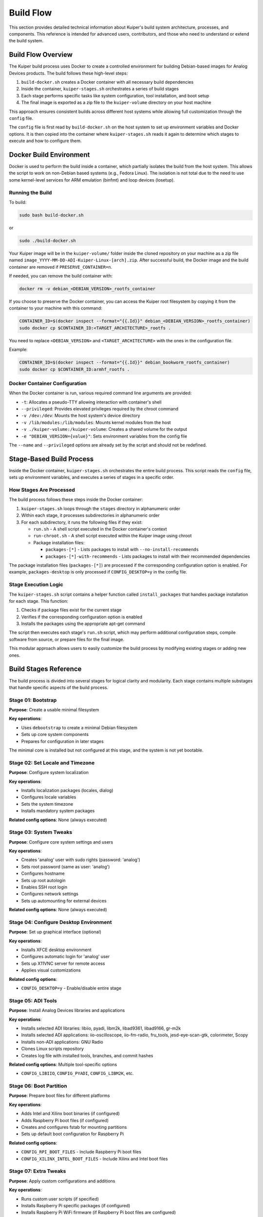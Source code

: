 .. _build-flow:

Build Flow
==========

This section provides detailed technical information about Kuiper's build 
system architecture, processes, and components. This reference is intended 
for advanced users, contributors, and those who need to understand or 
extend the build system.

Build Flow Overview
-------------------

The Kuiper build process uses Docker to create a controlled environment 
for building Debian-based images for Analog Devices products. The build 
follows these high-level steps:

#. ``build-docker.sh`` creates a Docker container with all necessary build 
   dependencies
#. Inside the container, ``kuiper-stages.sh`` orchestrates a series of 
   build stages
#. Each stage performs specific tasks like system configuration, tool 
   installation, and boot setup
#. The final image is exported as a zip file to the ``kuiper-volume`` 
   directory on your host machine

This approach ensures consistent builds across different host systems 
while allowing full customization through the ``config`` file.

The ``config`` file is first read by ``build-docker.sh`` on the host 
system to set up environment variables and Docker options. It is then 
copied into the container where ``kuiper-stages.sh`` reads it again to 
determine which stages to execute and how to configure them.

Docker Build Environment
------------------------

Docker is used to perform the build inside a container, which partially 
isolates the build from the host system. This allows the script to work 
on non-Debian based systems (e.g., Fedora Linux). The isolation is not 
total due to the need to use some kernel-level services for ARM emulation 
(binfmt) and loop devices (losetup).

Running the Build
~~~~~~~~~~~~~~~~~

To build:

.. code-block:: bash

   sudo bash build-docker.sh

or

.. code-block:: bash

   sudo ./build-docker.sh

Your Kuiper image will be in the ``kuiper-volume/`` folder inside the 
cloned repository on your machine as a zip file named 
``image_YYYY-MM-DD-ADI-Kuiper-Linux-[arch].zip``. After successful build, 
the Docker image and the build container are removed if 
``PRESERVE_CONTAINER=n``.

If needed, you can remove the build container with:

.. code-block:: bash

   docker rm -v debian_<DEBIAN_VERSION>_rootfs_container

If you choose to preserve the Docker container, you can access the Kuiper 
root filesystem by copying it from the container to your machine with this 
command:

.. code-block:: bash

   CONTAINER_ID=$(docker inspect --format="{{.Id}}" debian_<DEBIAN_VERSION>_rootfs_container)
   sudo docker cp $CONTAINER_ID:<TARGET_ARCHITECTURE>_rootfs .

You need to replace ``<DEBIAN_VERSION>`` and ``<TARGET_ARCHITECTURE>`` 
with the ones in the configuration file.

Example:

.. code-block:: bash

   CONTAINER_ID=$(docker inspect --format="{{.Id}}" debian_bookworm_rootfs_container)
   sudo docker cp $CONTAINER_ID:armhf_rootfs .

Docker Container Configuration
~~~~~~~~~~~~~~~~~~~~~~~~~~~~~~

When the Docker container is run, various required command line arguments 
are provided:

- ``-t``: Allocates a pseudo-TTY allowing interaction with container's shell
- ``--privileged``: Provides elevated privileges required by the chroot 
  command
- ``-v /dev:/dev``: Mounts the host system's device directory
- ``-v /lib/modules:/lib/modules``: Mounts kernel modules from the host
- ``-v ./kuiper-volume:/kuiper-volume``: Creates a shared volume for the 
  output
- ``-e "DEBIAN_VERSION={value}"``: Sets environment variables from the 
  config file

The ``--name`` and ``--privileged`` options are already set by the script 
and should not be redefined.

Stage-Based Build Process
-------------------------

Inside the Docker container, ``kuiper-stages.sh`` orchestrates the entire 
build process. This script reads the ``config`` file, sets up environment 
variables, and executes a series of stages in a specific order.

How Stages Are Processed
~~~~~~~~~~~~~~~~~~~~~~~~

The build process follows these steps inside the Docker container:

#. ``kuiper-stages.sh`` loops through the ``stages`` directory in 
   alphanumeric order
#. Within each stage, it processes subdirectories in alphanumeric order
#. For each subdirectory, it runs the following files if they exist:

   - ``run.sh`` - A shell script executed in the Docker container's context
   - ``run-chroot.sh`` - A shell script executed within the Kuiper image 
     using chroot
   - Package installation files:

     - ``packages-[*]`` - Lists packages to install with 
       ``--no-install-recommends``
     - ``packages-[*]-with-recommends`` - Lists packages to install with 
       their recommended dependencies

The package installation files (``packages-[*]``) are processed if the 
corresponding configuration option is enabled. For example, 
``packages-desktop`` is only processed if ``CONFIG_DESKTOP=y`` in the 
config file.

Stage Execution Logic
~~~~~~~~~~~~~~~~~~~~~

The ``kuiper-stages.sh`` script contains a helper function called 
``install_packages`` that handles package installation for each stage. 
This function:

#. Checks if package files exist for the current stage
#. Verifies if the corresponding configuration option is enabled
#. Installs the packages using the appropriate apt-get command

The script then executes each stage's ``run.sh`` script, which may perform 
additional configuration steps, compile software from source, or prepare 
files for the final image.

This modular approach allows users to easily customize the build process 
by modifying existing stages or adding new ones.

Build Stages Reference
----------------------

The build process is divided into several stages for logical clarity and 
modularity. Each stage contains multiple substages that handle specific 
aspects of the build process.

Stage 01: Bootstrap
~~~~~~~~~~~~~~~~~~~

**Purpose**: Create a usable minimal filesystem

**Key operations**:

- Uses ``debootstrap`` to create a minimal Debian filesystem
- Sets up core system components
- Prepares for configuration in later stages

The minimal core is installed but not configured at this stage, and the 
system is not yet bootable.

Stage 02: Set Locale and Timezone
~~~~~~~~~~~~~~~~~~~~~~~~~~~~~~~~~~

**Purpose**: Configure system localization

**Key operations**:

- Installs localization packages (locales, dialog)
- Configures locale variables
- Sets the system timezone
- Installs mandatory system packages

**Related config options**: None (always executed)

Stage 03: System Tweaks
~~~~~~~~~~~~~~~~~~~~~~~

**Purpose**: Configure core system settings and users

**Key operations**:

- Creates 'analog' user with sudo rights (password: 'analog')
- Sets root password (same as user: 'analog')
- Configures hostname
- Sets up root autologin
- Enables SSH root login
- Configures network settings
- Sets up automounting for external devices

**Related config options**: None (always executed)

Stage 04: Configure Desktop Environment
~~~~~~~~~~~~~~~~~~~~~~~~~~~~~~~~~~~~~~~~

**Purpose**: Set up graphical interface (optional)

**Key operations**:

- Installs XFCE desktop environment
- Configures automatic login for 'analog' user
- Sets up X11VNC server for remote access
- Applies visual customizations

**Related config options**:

- ``CONFIG_DESKTOP=y`` - Enable/disable entire stage

Stage 05: ADI Tools
~~~~~~~~~~~~~~~~~~~~

**Purpose**: Install Analog Devices libraries and applications

**Key operations**:

- Installs selected ADI libraries: libiio, pyadi, libm2k, libad9361, 
  libad9166, gr-m2k
- Installs selected ADI applications: iio-oscilloscope, iio-fm-radio, 
  fru_tools, jesd-eye-scan-gtk, colorimeter, Scopy
- Installs non-ADI applications: GNU Radio
- Clones Linux scripts repository
- Creates log file with installed tools, branches, and commit hashes

**Related config options**: Multiple tool-specific options

- ``CONFIG_LIBIIO``, ``CONFIG_PYADI``, ``CONFIG_LIBM2K``, etc.

Stage 06: Boot Partition
~~~~~~~~~~~~~~~~~~~~~~~~~

**Purpose**: Prepare boot files for different platforms

**Key operations**:

- Adds Intel and Xilinx boot binaries (if configured)
- Adds Raspberry Pi boot files (if configured)
- Creates and configures fstab for mounting partitions
- Sets up default boot configuration for Raspberry Pi

**Related config options**:

- ``CONFIG_RPI_BOOT_FILES`` - Include Raspberry Pi boot files
- ``CONFIG_XILINX_INTEL_BOOT_FILES`` - Include Xilinx and Intel boot files

Stage 07: Extra Tweaks
~~~~~~~~~~~~~~~~~~~~~~~

**Purpose**: Apply custom configurations and additions

**Key operations**:

- Runs custom user scripts (if specified)
- Installs Raspberry Pi specific packages (if configured)
- Installs Raspberry Pi WiFi firmware (if Raspberry Pi boot files are 
  configured)

**Related config options**:

- ``EXTRA_SCRIPT`` - Path to custom script
- ``INSTALL_RPI_PACKAGES`` - Install Raspberry Pi specific packages
- ``CONFIG_RPI_BOOT_FILES`` - Install Raspberry Pi WiFi firmware

Stage 08: Export Stage
~~~~~~~~~~~~~~~~~~~~~~

**Purpose**: Finalize and export the image

**Key operations**:

- Installs scripts to extend rootfs partition on first boot
- Exports source code for all packages (if configured)
- Generates license information
- Prepares boot partition for target hardware
- Creates and compresses the final disk image into a zip file

**Related config options**:

- ``EXPORT_SOURCES`` - Download source files for all packages
- ``ADI_EVAL_BOARD`` and ``CARRIER`` - Configure for specific hardware

Package Repositories
---------------------

Kuiper uses multiple package repositories to install and update software. 
These repositories are configured during the build process in the 
bootstrap stage.

ADI Repository
~~~~~~~~~~~~~~

The ADI APT repository is a collection of Debian package files that 
facilitates the distribution and installation of Analog Devices software 
packages. The repository contains .deb packages with boot files for 
carriers and Raspberry Pi.

**Advantages of using the ADI repository:**

- Easy installation, removal, and upgrading of packages (``apt install``, 
  ``apt remove``, ``apt upgrade``)
- Simplified version management
- Package manager handles dependency resolution and conflict detection
- Centralized distribution of ADI-specific packages

**Available packages include:**

- ``adi-carriers-boot-2022.r2``
- ``adi-carriers-boot-main``
- ``adi-rpi-boot-5.15.y``
- ``adi-rpi-boot-6.1``

Raspberry Pi Repository
~~~~~~~~~~~~~~~~~~~~~~~

By default, the Kuiper image includes the official Raspberry Pi package 
repository in ``/etc/apt/sources.list.d/raspi.list``. This repository 
provides access to Pi-specific packages and optimizations.

**Using the Raspberry Pi repository:**

#. Edit ``/etc/apt/sources.list.d/raspi.list`` and uncomment the first line
#. Update the package lists: ``sudo apt update``
#. Install packages as needed: ``sudo apt install <package-name>``

This gives you access to RPI-specific packages such as GPIO libraries, 
VideoCore tools, and other hardware-specific packages.

Installing Packages
~~~~~~~~~~~~~~~~~~~~

To install packages from either repository on your running Kuiper system:

.. code-block:: bash

   sudo apt update
   sudo apt install <package-name>

For example, to install Raspberry Pi boot files from the ADI repository:

.. code-block:: bash

   sudo apt update
   sudo apt install adi-rpi-boot-6.1

Kuiper Image Versions
---------------------

Depending on your configuration choices, different combinations of build 
stages and substages will be included. Here are the common build 
configurations:

Basic Image (Default)
~~~~~~~~~~~~~~~~~~~~~

The default configuration includes only the essential packages and 
configuration needed for a functional system:

- **01.bootstrap** - Core filesystem setup
- **02.set-locale-and-timezone** - Basic system localization
- **03.system-tweaks** - User and system configuration
- **05.adi-tools**

  - Substage **14.write-git-logs** - Build information tracking

- **06.boot-partition**

  - Substage **01.adi-boot-files** - Intel/Xilinx boot files (if enabled)
  - Substage **02.rpi-boot-files** - Raspberry Pi boot files (if enabled)
  - Substage **03.add-fstab** - Filesystem table configuration

- **07.extra-tweaks**

  - Substage **03.install-rpi-wifi-firmware** - WiFi support (if needed)

- **08.export-stage**

  - Substage **01.extend-rootfs** - Root filesystem expansion script
  - Substage **03.generate-license** - License generation
  - Substage **04.export-image** - Final image creation

Optional Components
~~~~~~~~~~~~~~~~~~~

These components can be added on top of the basic image:

**Desktop Environment** (``CONFIG_DESKTOP=y``):

- **04.configure-desktop-env**

  - Substage **01.desktop-env** - XFCE desktop
  - Substage **02.vnc-server** - Remote display access
  - Substage **03.cosmetic** - Visual customizations

**ADI Tools** (various ``CONFIG_*`` options):

- **05.adi-tools**

  - Substages for each tool (libiio, pyadi, libm2k, etc.)

**Source Code Export** (``EXPORT_SOURCES=y``):

- **08.export-stage**

  - Substage **02.export-sources** - Package source code collection

**Custom Scripts** (``EXTRA_SCRIPT`` set):

- **07.extra-tweaks**

  - Substage **01.extra-scripts** - Custom script execution

**Raspberry Pi Packages** (``INSTALL_RPI_PACKAGES=y``):

- **07.extra-tweaks**

  - Substage **02.install-rpi-packages** - RPI-specific packages

Build System Environment Variables
----------------------------------

The build system uses several environment variables that are set during 
the build process:

**Core Variables:**

- ``TARGET_ARCHITECTURE`` - armhf or arm64
- ``BUILD_DIR`` - ``${TARGET_ARCHITECTURE}_rootfs``
- ``IMG_FILE`` - ``image_$(date +%Y-%m-%d)-ADI-Kuiper-Linux-$TARGET_ARCHITECTURE.img``
- ``NUM_JOBS`` - Number of parallel jobs (defaults to ``$(nproc)``)

**Repository URLs:**

- ``GITHUB_ANALOG_DEVICES`` - ``https://github.com/analogdevicesinc``
- ``ADI_REPOS`` - ``ADI_repos_git_info.txt``

**Configuration Variables:**
All ``CONFIG_*`` variables from the config file are exported as environment 
variables and used throughout the build process to determine which 
components to include.

**Branch Variables:**
All ``BRANCH_*`` variables specify which git branches to use for each 
component, allowing builds from different development branches or releases.

For a complete list of configuration variables, see the 
:ref:`configuration` section.
